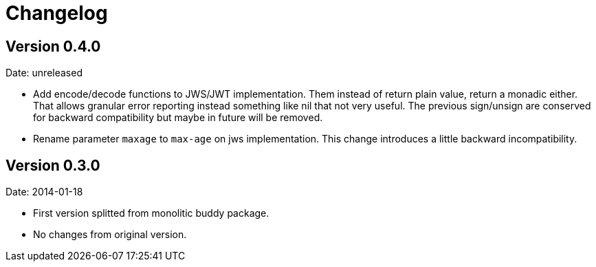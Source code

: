 = Changelog

== Version 0.4.0

Date: unreleased

- Add encode/decode functions to JWS/JWT implementation. Them instead of return
  plain value, return a monadic either. That allows granular error reporting
  instead something like nil that not very useful. The previous sign/unsign
  are conserved for backward compatibility but maybe in future will be removed.
- Rename parameter `maxage` to `max-age` on jws implementation. This change
  introduces a little backward incompatibility.

== Version 0.3.0

Date: 2014-01-18

- First version splitted from monolitic buddy package.
- No changes from original version.
